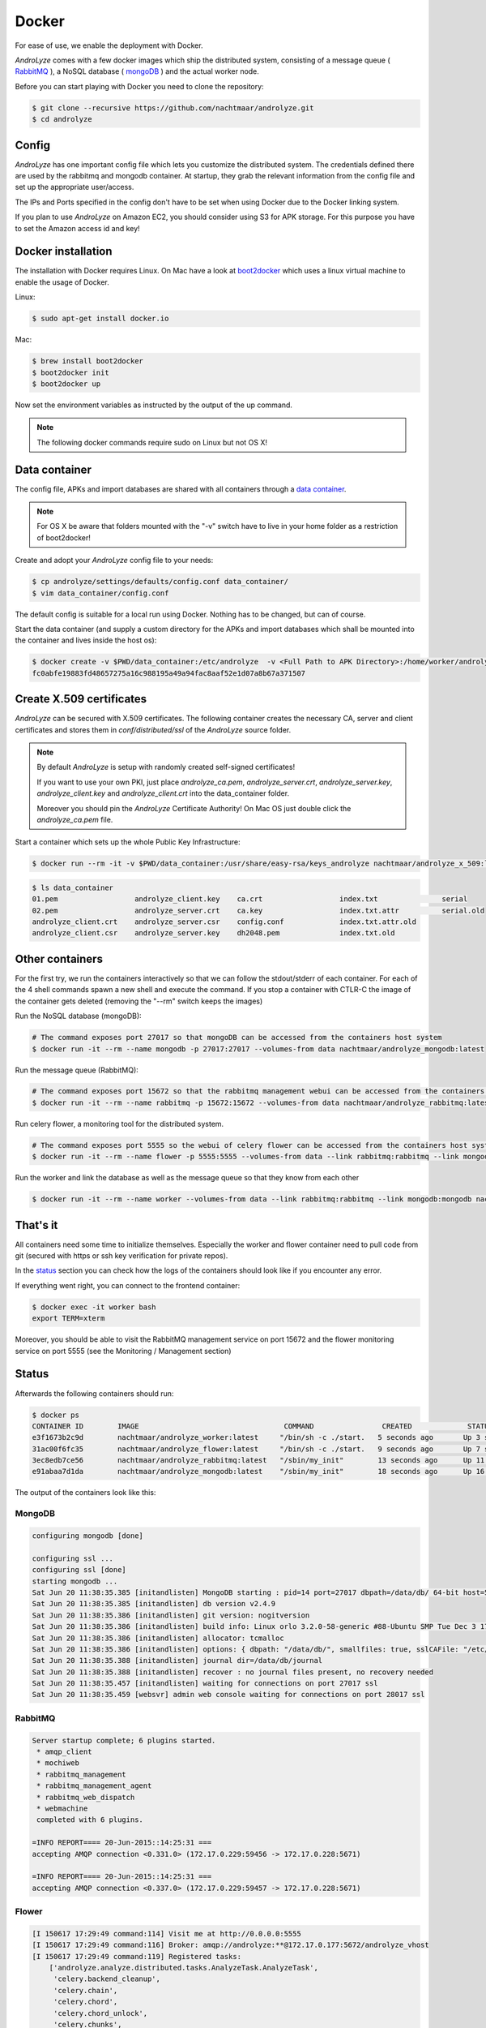 
******
Docker
******

For ease of use, we enable the deployment with Docker. 

`AndroLyze` comes with a few docker images which ship the distributed system, consisting of a message queue ( `RabbitMQ <https://www.rabbitmq.com>`_ ), a NoSQL database ( `mongoDB <https://www.mongodb.com>`_ ) and the actual worker node.


Before you can start playing with Docker you need to clone the repository:

.. code-block:: sh

	$ git clone --recursive https://github.com/nachtmaar/androlyze.git
	$ cd androlyze

Config
======

`AndroLyze` has one important config file which lets you customize the distributed system. The credentials defined there are used by the rabbitmq and mongodb container. At startup, they grab the relevant information from the config file and set up the appropriate user/access.

The IPs and Ports specified in the config don't have to be set when using Docker due to the Docker linking system.

If you plan to use `AndroLyze` on Amazon EC2, you should consider using S3 for APK storage. For this purpose you have to set the Amazon access id and key!


Docker installation
===================

The installation with Docker requires Linux. On Mac have a look at `boot2docker <http://boot2docker.io>`_ which uses a linux virtual machine to enable the usage of Docker.

Linux:

.. code-block:: sh

	
	$ sudo apt-get install docker.io
	
Mac:

.. code-block:: sh

	$ brew install boot2docker
	$ boot2docker init
	$ boot2docker up
	
Now set the environment variables as instructed by the output of the up command.

.. note::

	The following docker commands require sudo on Linux but not OS X!

Data container
==============

The config file, APKs and import databases are shared with all containers through a `data container <https://docs.docker.com/userguide/dockervolumes/>`_. 

.. note::

	For OS X be aware that folders mounted with the "-v" switch have to live in your home folder as a restriction of boot2docker!

Create and adopt your `AndroLyze` config file to your needs:

.. code-block:: sh

	$ cp androlyze/settings/defaults/config.conf data_container/
	$ vim data_container/config.conf

The default config is suitable for a local run using Docker. Nothing has to be changed, but can of course.

Start the data container (and supply a custom directory for the APKs and import databases which shall be mounted into the container and lives inside the host os):

.. code-block:: sh

	$ docker create -v $PWD/data_container:/etc/androlyze  -v <Full Path to APK Directory>:/home/worker/androlyze/apks -v <Full Path to Import Databases>:/home/worker/androlyze/dbs --name data nachtmaar/androlyze_worker:latest /bin/true
	fc0abfe19883fd48657275a16c988195a49a94fac8aaf52e1d07a8b67a371507

Create X.509 certificates
=========================

`AndroLyze` can be secured with X.509 certificates. The following container creates the necessary CA, server and client certificates and stores them in `conf/distributed/ssl` of the `AndroLyze` source folder.

.. note::
	
	By default `AndroLyze` is setup with randomly created self-signed certificates!

	If you want to use your own PKI, just place `androlyze_ca.pem`, `androlyze_server.crt`, `androlyze_server.key`, `androlyze_client.key` and `androlyze_client.crt` into the data_container folder.

	Moreover you should pin the `AndroLyze` Certificate Authority! On Mac OS just double click the `androlyze_ca.pem` file.
	
Start a container which sets up the whole Public Key Infrastructure:

.. code-block:: sh

	$ docker run --rm -it -v $PWD/data_container:/usr/share/easy-rsa/keys_androlyze nachtmaar/androlyze_x_509:latest

.. code-block:: sh

	$ ls data_container
	01.pem			androlyze_client.key	ca.crt			index.txt		serial
	02.pem			androlyze_server.crt	ca.key			index.txt.attr		serial.old
	androlyze_client.crt	androlyze_server.csr	config.conf		index.txt.attr.old
	androlyze_client.csr	androlyze_server.key	dh2048.pem		index.txt.old


Other containers
================

For the first try, we run the containers interactively so that we can follow the stdout/stderr of each container.
For each of the 4 shell commands spawn a new shell and execute the command.
If you stop a container with CTLR-C the image of the container gets deleted (removing the "--rm" switch keeps the images)

Run the NoSQL database (mongoDB):

.. code-block:: sh
	
	# The command exposes port 27017 so that mongoDB can be accessed from the containers host system
	$ docker run -it --rm --name mongodb -p 27017:27017 --volumes-from data nachtmaar/androlyze_mongodb:latest

Run the message queue (RabbitMQ):

.. code-block:: sh

	# The command exposes port 15672 so that the rabbitmq management webui can be accessed from the containers host system
	$ docker run -it --rm --name rabbitmq -p 15672:15672 --volumes-from data nachtmaar/androlyze_rabbitmq:latest

Run celery flower, a monitoring tool for the distributed system.

.. code-block:: sh

	# The command exposes port 5555 so the webui of celery flower can be accessed from the containers host system
	$ docker run -it --rm --name flower -p 5555:5555 --volumes-from data --link rabbitmq:rabbitmq --link mongodb:mongodb nachtmaar/androlyze_flower:latest

.. warn::

	 Be aware that the web service of celery flower is not secured with https!
	 The container is not an essential part of `AndroLyze` and can be left out in production!

Run the worker and link the database as well as the message queue so that they know from each other

.. code-block:: sh

	$ docker run -it --rm --name worker --volumes-from data --link rabbitmq:rabbitmq --link mongodb:mongodb nachtmaar/androlyze_worker:latest

That's it
=========

All containers need some time to initialize themselves. Especially the worker and flower container need to pull code from git (secured with https or ssh key verification for private repos).

In the status_ section you can check how the logs of the containers should look like if you encounter any error.

If everything went right, you can connect to the frontend container:

.. code-block:: sh

	$ docker exec -it worker bash
	export TERM=xterm

Moreover, you should be able to visit the RabbitMQ management service on port 15672 and the flower monitoring service on port 5555 (see the Monitoring / Management section)

Status
======

.. _status:

Afterwards the following containers should run:

.. code-block:: sh

	$ docker ps
	CONTAINER ID        IMAGE                                  COMMAND                CREATED             STATUS              PORTS                                NAMES
	e3f1673b2c9d        nachtmaar/androlyze_worker:latest     "/bin/sh -c ./start.   5 seconds ago       Up 3 seconds                                             worker
	31ac00f6fc35        nachtmaar/androlyze_flower:latest     "/bin/sh -c ./start.   9 seconds ago       Up 7 seconds        0.0.0.0:5555->5555/tcp               flower
	3ec8edb7ce56        nachtmaar/androlyze_rabbitmq:latest   "/sbin/my_init"        13 seconds ago      Up 11 seconds       5672/tcp, 0.0.0.0:15672->15672/tcp   rabbitmq
	e91abaa7d1da        nachtmaar/androlyze_mongodb:latest    "/sbin/my_init"        18 seconds ago      Up 16 seconds       0.0.0.0:27017->27017/tcp             mongodb

The output of the containers look like this:

MongoDB
-------

.. code-block:: sh

	configuring mongodb [done]

	configuring ssl ...
	configuring ssl [done]
	starting mongodb ...
	Sat Jun 20 11:38:35.385 [initandlisten] MongoDB starting : pid=14 port=27017 dbpath=/data/db/ 64-bit host=55d3e0780db4
	Sat Jun 20 11:38:35.385 [initandlisten] db version v2.4.9
	Sat Jun 20 11:38:35.386 [initandlisten] git version: nogitversion
	Sat Jun 20 11:38:35.386 [initandlisten] build info: Linux orlo 3.2.0-58-generic #88-Ubuntu SMP Tue Dec 3 17:37:58 UTC 2013 x86_64 BOOST_LIB_VERSION=1_54
	Sat Jun 20 11:38:35.386 [initandlisten] allocator: tcmalloc
	Sat Jun 20 11:38:35.386 [initandlisten] options: { dbpath: "/data/db/", smallfiles: true, sslCAFile: "/etc/androlyze/androlyze_ca.pem", sslOnNormalPorts: true, sslPEMKeyFile: "/etc/ssl/private/mongodb.pem", sslWeakCertificateValidation: true }
	Sat Jun 20 11:38:35.388 [initandlisten] journal dir=/data/db/journal
	Sat Jun 20 11:38:35.388 [initandlisten] recover : no journal files present, no recovery needed
	Sat Jun 20 11:38:35.457 [initandlisten] waiting for connections on port 27017 ssl
	Sat Jun 20 11:38:35.459 [websvr] admin web console waiting for connections on port 28017 ssl

RabbitMQ
--------

.. code-block:: sh

	Server startup complete; 6 plugins started.
	 * amqp_client
	 * mochiweb
	 * rabbitmq_management
	 * rabbitmq_management_agent
	 * rabbitmq_web_dispatch
	 * webmachine
	 completed with 6 plugins.

	=INFO REPORT==== 20-Jun-2015::14:25:31 ===
	accepting AMQP connection <0.331.0> (172.17.0.229:59456 -> 172.17.0.228:5671)

	=INFO REPORT==== 20-Jun-2015::14:25:31 ===
	accepting AMQP connection <0.337.0> (172.17.0.229:59457 -> 172.17.0.228:5671)

Flower 
------

.. code-block:: sh

	[I 150617 17:29:49 command:114] Visit me at http://0.0.0.0:5555
	[I 150617 17:29:49 command:116] Broker: amqp://androlyze:**@172.17.0.177:5672/androlyze_vhost
	[I 150617 17:29:49 command:119] Registered tasks:
	    ['androlyze.analyze.distributed.tasks.AnalyzeTask.AnalyzeTask',
	     'celery.backend_cleanup',
	     'celery.chain',
	     'celery.chord',
	     'celery.chord_unlock',
	     'celery.chunks',
	     'celery.group',
	     'celery.map',
	     'celery.starmap']
	[I 150617 17:29:49 mixins:225] Connected to amqp://androlyze:**@172.17.0.177:5672/androlyze_vhost

Worker
------

.. code-block:: sh

	 -------------- celery@31fb65be6c49 v3.1.18 (Cipater)
	---- **** -----
	--- * ***  * -- Linux-3.18.11-tinycore64-x86_64-with-Ubuntu-14.04-trusty
	-- * - **** ---
	- ** ---------- [config]
	- ** ---------- .> app:         AndroLyze:0x7f57d457b3d0
	- ** ---------- .> transport:   amqp://androlyze:**@172.17.1.111:5671/androlyze_vhost
	- ** ---------- .> results:     rpc
	- *** --- * --- .> concurrency: 4 (prefork)
	-- ******* ----
	--- ***** ----- [queues]
	 -------------- .> analyze_apk      exchange=celery(direct) key=analyze_apk
	                .> celery           exchange=celery(direct) key=celery

	[2015-06-18 21:20:54,523: WARNING/MainProcess] celery@31fb65be6c49 ready.

Starting/stopping
=================

All containers can be simply stopped and start after they have been created the first time. But for this you need to create all the containers without the "--rm" switch!


Stop them:

.. code-block:: sh

	docker stop flower worker rabbitmq mongodb data

Start them:

.. code-block:: sh

	# be sure to start the services before flower and the worker (they need the correct ip and port of the services)
	docker start data mongodb rabbitmq flower worker


Development
===========

Docker can also be used to ease development. For this purpose, it is necessary to have a local clone of `AndroLyze` so that the development code can be mounted into `/home/worker/anrolyze` of the container.
If a repository is already existing in the container, it won't clone the code from git again as it normally does if no source code is mounted into the container.

Changes in the source code (done outside the container) affect the source in the container. Otherwise one would need to push changes to git and check it out then. Or develop in the container itself.

.. code-block:: sh

	docker run -it --rm --name worker -v /Users/nils/Desktop/androlyze/:/home/worker/androlyze --volumes-from data --link rabbitmq:rabbitmq --link mongodb:mongodb nachtmaar/androlyze_worker:latest
